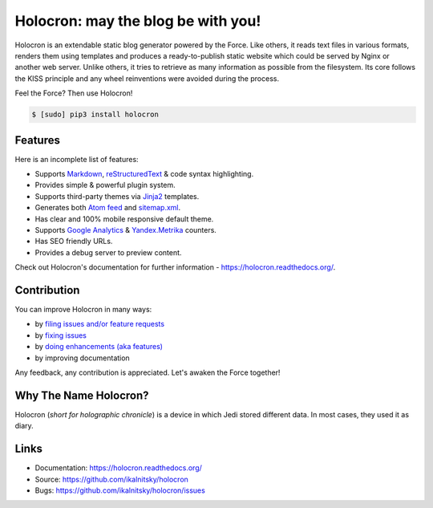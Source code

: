 =====================================
 Holocron: may the blog be with you!
=====================================

|pypi-version| |license| |travis-ci| |coveralls| |docs|

Holocron is an extendable static blog generator powered by the Force. Like
others, it reads text files in various formats, renders them using templates
and produces a ready-to-publish static website which could be served by
Nginx or another web server. Unlike others, it tries to retrieve as many
information as possible from the filesystem. Its core follows the KISS
principle and any wheel reinventions were avoided during the process.

Feel the Force? Then use Holocron!

.. code:: bash

    $ [sudo] pip3 install holocron


Features
========

Here is an incomplete list of features:

* Supports `Markdown`_, `reStructuredText`_ & code syntax highlighting.
* Provides simple & powerful plugin system.
* Supports third-party themes via `Jinja2`_ templates.
* Generates both `Atom feed`_ and `sitemap.xml`_.
* Has clear and 100% mobile responsive default theme.
* Supports `Google Analytics`_ & `Yandex.Metrika`_ counters.
* Has SEO friendly URLs.
* Provides a debug server to preview content.

Check out Holocron's documentation for further information -
https://holocron.readthedocs.org/.


Contribution
============

You can improve Holocron in many ways:

* by `filing issues and/or feature requests
  <https://github.com/ikalnitsky/holocron/issues>`_
* by `fixing issues
  <https://github.com/ikalnitsky/holocron/labels/bug>`_
* by `doing enhancements (aka features)
  <https://github.com/ikalnitsky/holocron/labels/enhancement>`_
* by improving documentation

Any feedback, any contribution is appreciated. Let's awaken the Force
together!


Why The Name Holocron?
======================

Holocron (*short for holographic chronicle*) is a device in which Jedi
stored different data. In most cases, they used it as diary.


Links
=====

* Documentation: https://holocron.readthedocs.org/
* Source: https://github.com/ikalnitsky/holocron
* Bugs: https://github.com/ikalnitsky/holocron/issues


.. Links

.. _Markdown: http://daringfireball.net/projects/markdown/
.. _reStructuredText: http://docutils.sourceforge.net/rst.html
.. _Jinja2: http://jinja.pocoo.org
.. _Atom feed: http://en.wikipedia.org/wiki/Atom_(standard)
.. _sitemap.xml: http://www.sitemaps.org/
.. _Google Analytics: http://www.google.com/analytics/
.. _Yandex.Metrika: https://metrica.yandex.com/

.. Badges

.. |pypi-version| image:: https://img.shields.io/pypi/v/holocron.svg
   :target: https://pypi.python.org/pypi/holocron

.. |license| image:: https://img.shields.io/pypi/l/holocron.svg
   :target: https://pypi.python.org/pypi/holocron

.. |travis-ci| image:: https://img.shields.io/travis/ikalnitsky/holocron.svg
   :target: https://travis-ci.org/ikalnitsky/holocron

.. |coveralls| image:: https://img.shields.io/coveralls/ikalnitsky/holocron.svg
   :target: https://coveralls.io/r/ikalnitsky/holocron

.. |docs| image:: https://readthedocs.org/projects/pip/badge/
   :target: https://holocron.readthedocs.org
